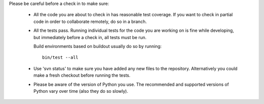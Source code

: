Please be careful before a check in to make sure:

 - All the code you are about to check in has reasonable test coverage.
   If you want to check in partial code in order to collaborate remotely,
   do so in a branch.

 - All the tests pass. Running individual tests for the code you are working on is fine
   while developing, but immediately before a check in, all tests must be run.

   Build environments based on buildout usually do so by running::

      bin/test --all

 - Use 'svn status' to make sure you have added any new files to the
   repository.  Alternatively you could make a fresh checkout before running
   the tests.

 - Please be aware of the version of Python you use. The recommended and
   supported versions of Python vary over time (also they do so slowly).
